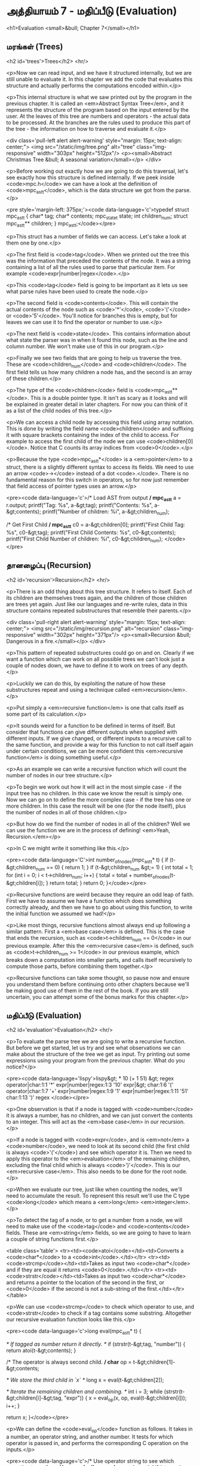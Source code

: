 * அத்தியாயம் 7 - மதிப்பீடு (Evaluation)

<h1>Evaluation <small>&bull; Chapter 7</small></h1>

** மரங்கள் (Trees)
<h2 id='trees'>Trees</h2> <hr/>

<p>Now we can read input, and we have it structured internally, but we are still unable to evaluate it. In this chapter we add the code that evaluates this structure and actually performs the computations encoded within.</p>

<p>This internal structure is what we saw printed out by the program in the previous chapter. It is called an <em>Abstract Syntax Tree</em>, and it represents the structure of the program based on the input entered by the user. At the leaves of this tree are numbers and operators - the actual data to be processed. At the branches are the rules used to produce this part of the tree - the information on how to traverse and evaluate it.</p>

<div class='pull-left alert alert-warning' style="margin: 15px; text-align: center;">
  <img src="/static/img/tree.png" alt="tree" class="img-responsive" width="303px" height="512px"/>
  <p><small>Abstract Christmas Tree &bull; A seasonal variation</small></p>
</div>

<p>Before working out exactly how we are going to do this traversal, let's see exactly how this structure is defined internally. If we peek inside <code>mpc.h</code> we can have a look at the definition of <code>mpc_ast_t</code>, which is the data structure we got from the parse.</p>

<pre style='margin-left: 375px;'><code data-language='c'>typedef struct mpc_ast_t {
  char* tag;
  char* contents;
  mpc_state_t state;
  int children_num;
  struct mpc_ast_t** children;
} mpc_ast_t;</code></pre>

<p>This struct has a number of fields we can access. Let's take a look at them one by one.</p>

<p>The first field is <code>tag</code>. When we printed out the tree this was the information that preceded the contents of the node. It was a string containing a list of all the rules used to parse that particular item. For example <code>expr|number|regex</code>.</p>

<p>This <code>tag</code> field is going to be important as it lets us see what parse rules have been used to create the node.</p>

<p>The second field is <code>contents</code>. This will contain the actual contents of the node such as <code>'*'</code>, <code>'('</code> or <code>'5'</code>. You'll notice for branches this is empty, but for leaves we can use it to find the operator or number to use.</p>

<p>The next field is <code>state</code>. This contains information about what state the parser was in when it found this node, such as the line and column number. We won't make use of this in our program.</p>

<p>Finally we see two fields that are going to help us traverse the tree. These are <code>children_num</code> and <code>children</code>. The first field tells us how many children a node has, and the second is an array of these children.</p>

<p>The type of the <code>children</code> field is <code>mpc_ast_t**</code>. This is a double pointer type. It isn't as scary as it looks and will be explained in greater detail in later chapters. For now you can think of it as a list of the child nodes of this tree.</p>

<p>We can access a child node by accessing this field using array notation. This is done by writing the field name <code>children</code> and suffixing it with square brackets containing the index of the child to access. For example to access the first child of the node we can use <code>children[0]</code>. Notice that C counts its array indices from <code>0</code>.</p>

<p>Because the type <code>mpc_ast_t*</code> is a <em>pointer</em> to a struct, there is a slightly different syntax to access its fields. We need to use an arrow <code>-></code> instead of a dot <code>.</code>. There is no fundamental reason for this switch in operators, so for now just remember that field access of pointer types uses an arrow.</p>

<pre><code data-language='c'>/* Load AST from output */
mpc_ast_t* a = r.output;
printf("Tag: %s\n", a-&gt;tag);
printf("Contents: %s\n", a-&gt;contents);
printf("Number of children: %i\n", a-&gt;children_num);

/* Get First Child */
mpc_ast_t* c0 = a-&gt;children[0];
printf("First Child Tag: %s\n", c0-&gt;tag);
printf("First Child Contents: %s\n", c0-&gt;contents);
printf("First Child Number of children: %i\n",
  c0-&gt;children_num);
</code></pre>

** தானழைப்பு (Recursion)

<h2 id='recursion'>Recursion</h2> <hr/>

<p>There is an odd thing about this tree structure. It refers to itself. Each of its children are themselves trees again, and the children of those children are trees yet again. Just like our languages and re-write rules, data in this structure contains repeated substructures that resemble their parents.</p>

<div class='pull-right alert alert-warning' style="margin: 15px; text-align: center;">
  <img src="/static/img/recursion.png" alt="recursion" class="img-responsive" width="302px" height="371px"/>
  <p><small>Recursion &bull; Dangerous in a fire.</small></p>
</div>

<p>This pattern of repeated substructures could go on and on. Clearly if we want a function which can work on all possible trees we can't look just a couple of nodes down, we have to define it to work on trees of any depth.</p>

<p>Luckily we can do this, by exploiting the nature of how these substructures repeat and using a technique called <em>recursion</em>.</p>

<p>Put simply a <em>recursive function</em> is one that calls itself as some part of its calculation.</p>

<p>It sounds weird for a function to be defined in terms of itself. But consider that functions can give different outputs when supplied with different inputs. If we give changed, or different inputs to a recursive call to the same function, and provide a way for this function to not call itself again under certain conditions, we can be more confident this <em>recursive function</em> is doing something useful.</p>

<p>As an example we can write a recursive function which will count the number of nodes in our tree structure.</p>

<p>To begin we work out how it will act in the most simple case - if the input tree has no children. In this case we know the result is simply one. Now we can go on to define the more complex case - if the tree has one or more children. In this case the result will be one (for the node itself), plus the number of nodes in all of those children.</p>

<p>But how do we find the number of nodes in all of the children? Well we can use the function we are in the process of defining! <em>Yeah, Recursion.</em></p>

<p>In C we might write it something like this.</p>

<pre><code data-language='C'>int number_of_nodes(mpc_ast_t* t) {
  if (t-&gt;children_num == 0) { return 1; }
  if (t-&gt;children_num &gt;= 1) {
    int total = 1;
    for (int i = 0; i < t->children_num; i++) {
      total = total + number_of_nodes(t-&gt;children[i]);
    }
    return total;
  }
  return 0;
}</code></pre>

<p>Recursive functions are weird because they require an odd leap of faith. First we have to assume we have a function which does something correctly already, and then we have to go about using this function, to write the initial function we assumed we had!</p>

<p>Like most things, recursive functions almost always end up following a similar pattern. First a <em>base case</em> is defined. This is the case that ends the recursion, such as <code>t->children_num == 0</code> in our previous example. After this the <em>recursive case</em> is defined, such as <code>t->children_num >= 1</code> in our previous example, which breaks down a computation into smaller parts, and calls itself recursively to compute those parts, before combining them together.</p>

<p>Recursive functions can take some thought, so pause now and ensure you understand them before continuing onto other chapters because we'll be making good use of them in the rest of the book. If you are still uncertain, you can attempt some of the bonus marks for this chapter.</p>

** மதிப்பீடு (Evaluation)
<h2 id='evaluation'>Evaluation</h2> <hr/>

<p>To evaluate the parse tree we are going to write a recursive function. But before we get started, let us try and see what observations we can make about the structure of the tree we get as input. Try printing out some expressions using your program from the previous chapter. What do you notice?</p>

<pre><code data-language='lispy'>lispy&gt; * 10 (+ 1 51)
&gt;
  regex
  operator|char:1:1 '*'
  expr|number|regex:1:3 '10'
  expr|&gt;
    char:1:6 '('
    operator|char:1:7 '+'
    expr|number|regex:1:9 '1'
    expr|number|regex:1:11 '51'
    char:1:13 ')'
  regex
</code></pre>

<p>One observation is that if a node is tagged with <code>number</code> it is always a number, has no children, and we can just convert the contents to an integer. This will act as the <em>base case</em> in our recursion.</p>

<p>If a node is tagged with <code>expr</code>, and is <em>not</em> a <code>number</code>, we need to look at its second child (the first child is always <code>'('</code>) and see which operator it is. Then we need to apply this operator to the <em>evaluation</em> of the remaining children, excluding the final child which is always <code>')'</code>. This is our <em>recursive case</em>. This also needs to be done for the root node.</p>

<p>When we evaluate our tree, just like when counting the nodes, we'll need to accumulate the result. To represent this result we'll use the C type <code>long</code> which means a <em>long</em> <em>integer</em>.</p>

<p>To detect the tag of a node, or to get a number from a node, we will need to make use of the <code>tag</code> and <code>contents</code> fields. These are <em>string</em> fields, so we are going to have to learn a couple of string functions first.</p>

<table class='table'>
  <tr><td><code>atoi</code></td><td>Converts a <code>char*</code> to a <code>int</code>.</td></tr>
  <tr><td><code>strcmp</code></td><td>Takes as input two <code>char*</code> and if they are equal it returns <code>0</code>.</td></tr>
  <tr><td><code>strstr</code></td><td>Takes as input two <code>char*</code> and returns a pointer to the location of the second in the first, or <code>0</code> if the second is not a sub-string of the first.</td></tr>
</table>

<p>We can use <code>strcmp</code> to check which operator to use, and <code>strstr</code> to check if a tag contains some substring. Altogether our recursive evaluation function looks like this.</p>

<pre><code data-language='c'>long eval(mpc_ast_t* t) {

  /* If tagged as number return it directly. */
  if (strstr(t-&gt;tag, "number")) {
    return atoi(t-&gt;contents);
  }

  /* The operator is always second child. */
  char* op = t-&gt;children[1]-&gt;contents;

  /* We store the third child in `x` */
  long x = eval(t-&gt;children[2]);

  /* Iterate the remaining children and combining. */
  int i = 3;
  while (strstr(t-&gt;children[i]-&gt;tag, "expr")) {
    x = eval_op(x, op, eval(t-&gt;children[i]));
    i++;
  }

  return x;
}</code></pre>

<p>We can define the <code>eval_op</code> function as follows. It takes in a number, an operator string, and another number. It tests for which operator is passed in, and performs the corresponding C operation on the inputs.</p>

<pre><code data-language='c'>/* Use operator string to see which operation to perform */
long eval_op(long x, char* op, long y) {
  if (strcmp(op, "+") == 0) { return x + y; }
  if (strcmp(op, "-") == 0) { return x - y; }
  if (strcmp(op, "*") == 0) { return x * y; }
  if (strcmp(op, "/") == 0) { return x / y; }
  return 0;
}</code></pre>

** அச்சிடுதல் (Printing)
<h2 id='printing'>Printing</h2> <hr/>

<p>Instead of printing the tree, we now want to print the result of the evaluation. Therefore we need to pass the tree into our <code>eval</code> function, and print the result we get using <code>printf</code> and the specifier <code>%li</code>, which is used for <code>long</code> type.</p>

<p>We also need to remember to delete the output tree after we are done evaluating it.</p>

<pre><code data-language='c'>long result = eval(r.output);
printf("%li\n", result);
mpc_ast_delete(r.output);</code></pre>

<p>If all of this is successful we should be able to do some basic maths with our new programming language!</p>

<pre><code data-language='lispy'>Lispy Version 0.0.0.0.3
Press Ctrl+c to Exit

lispy&gt; + 5 6
11
lispy&gt; - (* 10 10) (+ 1 1 1)
97</code></pre>


<h2>Reference</h2> <hr/>

<references />

** வெகுமதி மதிப்பெண் (Bonus Marks)
<h2>Bonus Marks</h2> <hr/>

<div class="alert alert-warning">
  <ul class="list-group">
    <li class="list-group-item">&rsaquo; Write a recursive function to compute the number of leaves of a tree.</li>
    <li class="list-group-item">&rsaquo; Write a recursive function to compute the number of branches of a tree.</li>
    <li class="list-group-item">&rsaquo; Write a recursive function to compute the most number of children spanning from one branch of a tree.</li>
    <li class="list-group-item">&rsaquo; How would you use <code>strstr</code> to see if a node was tagged as an <code>expr</code>?</li>
    <li class="list-group-item">&rsaquo; How would you use <code>strcmp</code> to see if a node had the contents <code>'('</code> or <code>')'</code>?</li>
    <li class="list-group-item">&rsaquo; Add the operator <code>%</code>, which returns the remainder of division. For example <code>% 10 6</code> is <code>4</code>.</li>
    <li class="list-group-item">&rsaquo; Add the operator <code>^</code>, which raises one number to another. For example <code>^ 4 2</code> is <code>16</code>.</li>
    <li class="list-group-item">&rsaquo; Add the function <code>min</code>, which returns the smallest number. For example <code>min 1 5 3</code> is <code>1</code>.</li>
    <li class="list-group-item">&rsaquo; Add the function <code>max</code>, which returns the biggest number. For example <code>max 1 5 3</code> is <code>5</code>.</li>
    <li class="list-group-item">&rsaquo; Change the minus operator <code>-</code> so that when it receives one argument it negates it.</li>
  </ul>
</div>


<h2>Navigation</h2>

<table class="table" style='table-layout: fixed;'>
  <tr>
    <td class="text-left"><a href="chapter6_parsing"><h4>&lsaquo; Parsing</h4></a></td>
    <td class="text-center"><a href="contents"><h4>&bull; Contents &bull;</h4></a></td>
    <td class="text-right"><a href="chapter8_error_handling"><h4>Error Handling &rsaquo;</h4></a></td>
  </tr>
</table>
